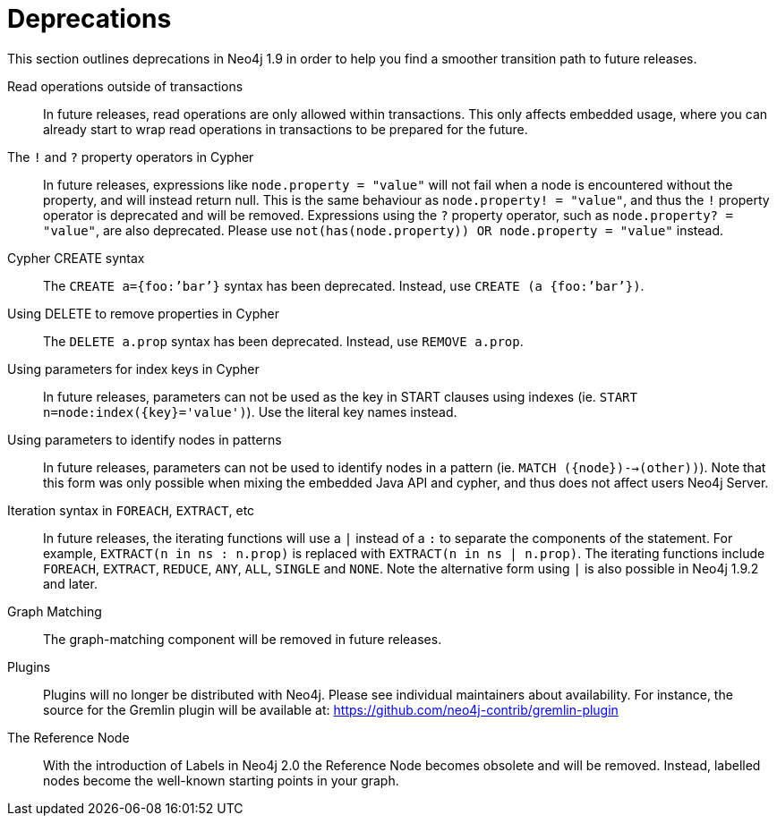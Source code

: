 [[deprecations]]
= Deprecations =

This section outlines deprecations in Neo4j 1.9 in order to help you find a smoother transition path to future releases.

Read operations outside of transactions::
In future releases, read operations are only allowed within transactions.
This only affects embedded usage, where you can already start to wrap read operations in transactions to be prepared for the future.

The `!` and `?` property operators in Cypher::
In future releases, expressions like `node.property = "value"` will not fail when a node is encountered without the property, and will instead return null. This is the same behaviour as `node.property! = "value"`, and thus the `!` property operator is deprecated and will be removed.
Expressions using the `?` property operator, such as `node.property? = "value"`, are also deprecated. Please use `not(has(node.property)) OR node.property = "value"` instead.

Cypher CREATE syntax::
The `CREATE a={foo:’bar’}` syntax has been deprecated.
Instead, use `CREATE (a {foo:’bar’})`.

Using DELETE to remove properties in Cypher::
The `DELETE a.prop` syntax has been deprecated. Instead, use `REMOVE a.prop`.

Using parameters for index keys in Cypher::
In future releases, parameters can not be used as the key in START clauses using indexes (ie. `START n=node:index({key}='value')`). Use the literal key names instead.

Using parameters to identify nodes in patterns::
In future releases, parameters can not be used to identify nodes in a pattern (ie. `MATCH ({node})-->(other))`).
Note that this form was only possible when mixing the embedded Java API and cypher, and thus does not affect users Neo4j Server.

Iteration syntax in `FOREACH`, `EXTRACT`, etc::
In future releases, the iterating functions will use a `|` instead of a `:` to separate the components of the statement. For example, `EXTRACT(n in ns : n.prop)` is replaced with `EXTRACT(n in ns | n.prop)`. The iterating functions include `FOREACH`, `EXTRACT`, `REDUCE`, `ANY`, `ALL`, `SINGLE` and `NONE`. Note the alternative form using `|` is also possible in Neo4j 1.9.2 and later.

Graph Matching::
The graph-matching component will be removed in future releases.

Plugins::
Plugins will no longer be distributed with Neo4j.
Please see individual maintainers about availability.
For instance, the source for the Gremlin plugin will be available at: https://github.com/neo4j-contrib/gremlin-plugin

The Reference Node::
With the introduction of Labels in Neo4j 2.0 the Reference Node becomes obsolete and will be removed.
Instead, labelled nodes become the well-known starting points in your graph.

